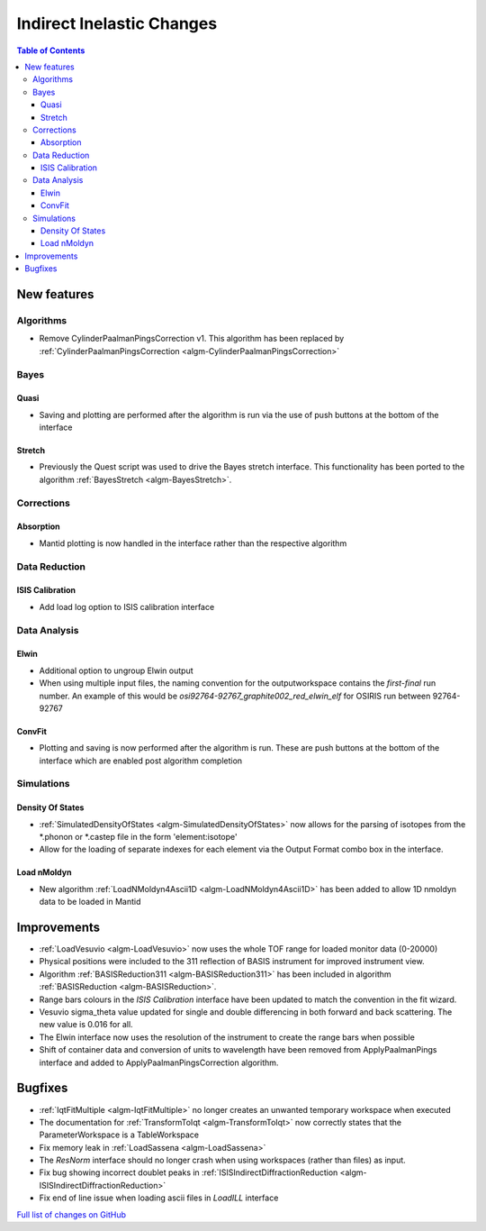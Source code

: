 ==========================
Indirect Inelastic Changes
==========================

.. contents:: Table of Contents
   :local:

New features
------------

Algorithms
##########

* Remove CylinderPaalmanPingsCorrection v1. This algorithm has been replaced by :ref:`CylinderPaalmanPingsCorrection <algm-CylinderPaalmanPingsCorrection>`


Bayes
#####

Quasi
~~~~~

- Saving and plotting are performed after the algorithm is run via the use of push buttons at the bottom of the interface


Stretch
~~~~~~~

- Previously the Quest script was used to drive the Bayes stretch interface. This functionality has been ported to the algorithm :ref:`BayesStretch <algm-BayesStretch>`.

Corrections
###########

Absorption
~~~~~~~~~~

- Mantid plotting is now handled in the interface rather than the respective algorithm


Data Reduction
##############

ISIS Calibration
~~~~~~~~~~~~~~~~

- Add load log option to ISIS calibration interface

Data Analysis
#############

Elwin
~~~~~

- Additional option to ungroup Elwin output
- When using multiple input files, the naming convention for the outputworkspace contains the `first-final` run number.
  An example of this would be `osi92764-92767_graphite002_red_elwin_elf` for OSIRIS run between 92764-92767

ConvFit
~~~~~~~

- Plotting and saving is now performed after the algorithm is run. These are push buttons at the bottom of the interface which are enabled post algorithm completion

Simulations
###########

Density Of States
~~~~~~~~~~~~~~~~~

- :ref:`SimulatedDensityOfStates <algm-SimulatedDensityOfStates>` now allows for the parsing of isotopes from the *.phonon or *.castep file in the form 'element:isotope'
- Allow for the loading of separate indexes for each element via the Output Format combo box in the interface.

Load nMoldyn
~~~~~~~~~~~~

- New algorithm :ref:`LoadNMoldyn4Ascii1D <algm-LoadNMoldyn4Ascii1D>` has been added to allow 1D nmoldyn data to be loaded in Mantid


Improvements
------------

- :ref:`LoadVesuvio <algm-LoadVesuvio>` now uses the whole TOF range for loaded monitor data (0-20000)
- Physical positions were included to the 311 reflection of BASIS instrument for improved instrument view.
- Algorithm :ref:`BASISReduction311 <algm-BASISReduction311>` has been included in algorithm :ref:`BASISReduction <algm-BASISReduction>`.
- Range bars colours in the *ISIS Calibration* interface have been updated to match the convention in the fit wizard.
- Vesuvio sigma_theta value updated for single and double differencing in both forward and back scattering. The new value is 0.016 for all.
- The Elwin interface now uses the resolution of the instrument to create the range bars when possible
- Shift of container data and conversion of units to wavelength have been removed from ApplyPaalmanPings interface and added to ApplyPaalmanPingsCorrection algorithm.


Bugfixes
--------


* :ref:`IqtFitMultiple <algm-IqtFitMultiple>` no longer creates an unwanted temporary workspace when executed
* The documentation for :ref:`TransformToIqt <algm-TransformToIqt>` now correctly states that the ParameterWorkspace is a TableWorkspace
* Fix memory leak in :ref:`LoadSassena <algm-LoadSassena>`
* The *ResNorm* interface should no longer crash when using workspaces (rather than files) as input.
* Fix bug showing incorrect doublet peaks in :ref:`ISISIndirectDiffractionReduction <algm-ISISIndirectDiffractionReduction>`
* Fix end of line issue when loading ascii files in *LoadILL* interface

`Full list of changes on GitHub <http://github.com/mantidproject/mantid/pulls?q=is%3Apr+milestone%3A%22Release+3.8%22+is%3Amerged+label%3A%22Component%3A+Indirect+Inelastic%22>`_
